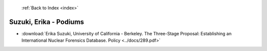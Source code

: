  :ref:`Back to Index <index>`

Suzuki, Erika - Podiums
-----------------------

* :download:`Erika Suzuki, University of California - Berkeley. The Three-Stage Proposal: Establishing an International Nuclear Forensics Database. Policy <../docs/289.pdf>`
